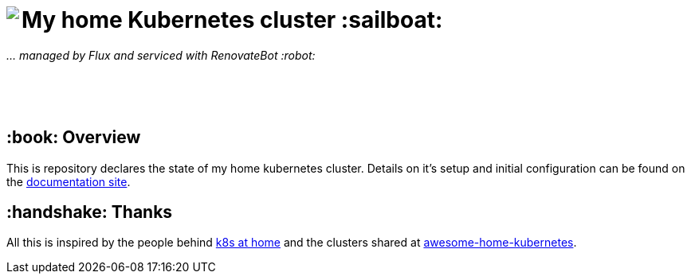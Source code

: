 ++++
<img align="left" role="left" src="https://camo.githubusercontent.com/5b298bf6b0596795602bd771c5bddbb963e83e0f/68747470733a2f2f692e696d6775722e636f6d2f7031527a586a512e706e67"/>
++++

= My home Kubernetes cluster :sailboat:

_... managed by Flux and serviced with RenovateBot :robot:_

++++
<br /><br /><br />
++++

== :book: Overview

This is repository declares the state of my home kubernetes cluster.
Details on it's setup and initial configuration can be found on the link:https://doku.bergmann.click/k8s/[documentation site].

== :handshake: Thanks

All this is inspired by the people behind link:https://k8s-at-home.com/[k8s at home] and the clusters shared at link:https://github.com/k8s-at-home/awesome-home-kubernetes[awesome-home-kubernetes].
